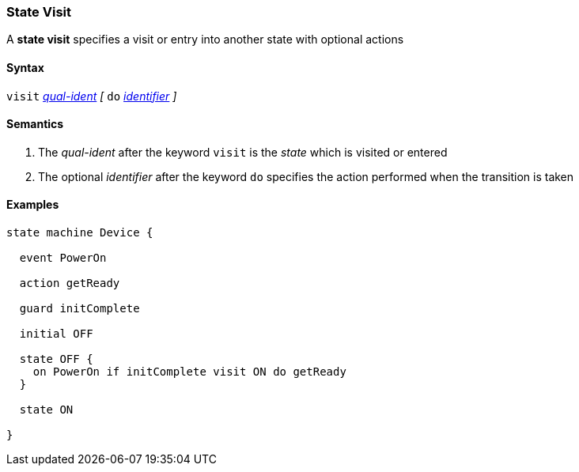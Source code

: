 === State Visit

A *state visit* specifies a visit or entry into another state with optional actions  

==== Syntax

`visit` <<Scoping-of-Names_Qualified-Identifiers,_qual-ident_>>
_[_
`do` <<Lexical-Elements_Identifiers,_identifier_>>
_]_

==== Semantics

. The _qual-ident_ after the keyword `visit` is the _state_ which is visited or entered 

. The optional _identifier_ after the keyword `do` specifies the action performed when the transition is taken

==== Examples

[source,fpp]
----
state machine Device {

  event PowerOn
  
  action getReady

  guard initComplete

  initial OFF

  state OFF {
    on PowerOn if initComplete visit ON do getReady
  }

  state ON

}
----
